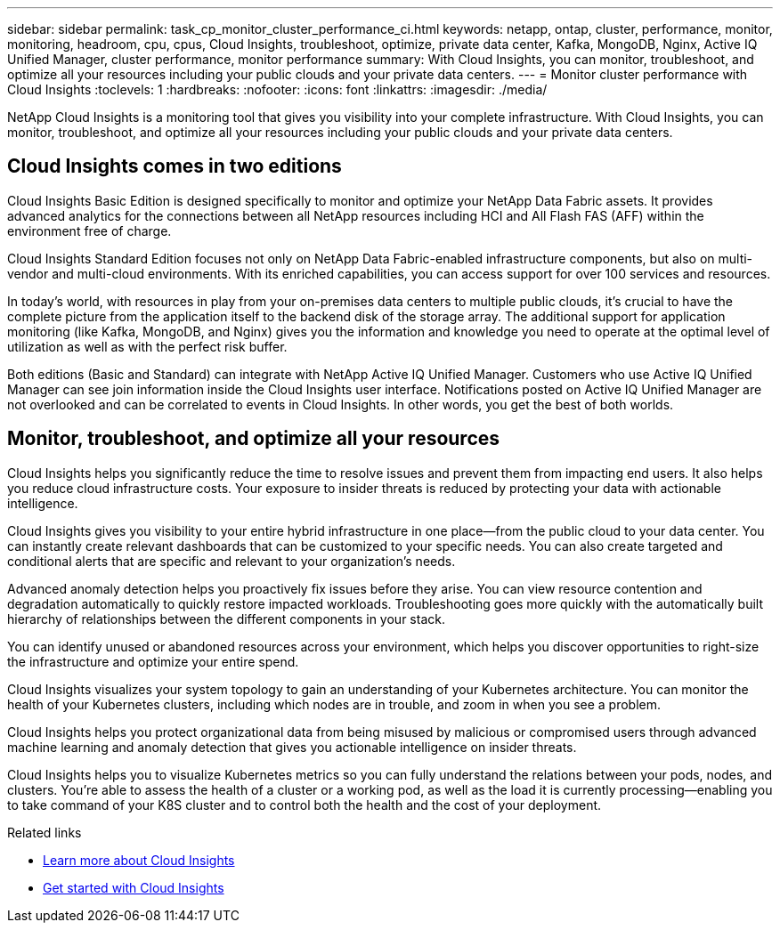 ---
sidebar: sidebar
permalink: task_cp_monitor_cluster_performance_ci.html
keywords: netapp, ontap, cluster, performance, monitor, monitoring, headroom, cpu, cpus, Cloud Insights, troubleshoot, optimize, private data center, Kafka, MongoDB, Nginx, Active IQ Unified Manager, cluster performance, monitor performance
summary: With Cloud Insights, you can monitor, troubleshoot, and optimize all your resources including your public clouds and your private data centers.
---
= Monitor cluster performance with Cloud Insights
:toclevels: 1
:hardbreaks:
:nofooter:
:icons: font
:linkattrs:
:imagesdir: ./media/

[.lead]
NetApp Cloud Insights is a monitoring tool that gives you visibility into your complete infrastructure. With Cloud Insights, you can monitor, troubleshoot, and optimize all your resources including your public clouds and your private data centers.

== Cloud Insights comes in two editions

Cloud Insights Basic Edition is designed specifically to monitor and optimize your NetApp Data Fabric assets. It provides advanced analytics for the connections between all NetApp resources including HCI and All Flash FAS (AFF) within the environment free of charge.

Cloud Insights Standard Edition focuses not only on NetApp Data Fabric-enabled infrastructure components, but also on multi-vendor and multi-cloud environments. With its enriched capabilities, you can access support for over 100 services and resources.

In today’s world, with resources in play from your on-premises data centers to multiple public clouds, it’s crucial to have the complete picture from the application itself to the backend disk of the storage array. The additional support for application monitoring (like Kafka, MongoDB, and Nginx) gives you the information and knowledge you need to operate at the optimal level of utilization as well as with the perfect risk buffer.

Both editions (Basic and Standard) can integrate with NetApp Active IQ Unified Manager. Customers who use Active IQ Unified Manager can see join information inside the Cloud Insights user interface. Notifications posted on Active IQ Unified Manager are not overlooked and can be correlated to events in Cloud Insights. In other words, you get the best of both worlds.

== Monitor, troubleshoot, and optimize all your resources

Cloud Insights helps you significantly reduce the time to resolve issues and prevent them from impacting end users.  It also helps you reduce cloud infrastructure costs.  Your exposure to insider threats is reduced by protecting your data with actionable intelligence.

Cloud Insights gives you visibility to your entire hybrid infrastructure in one place—from the public cloud to your data center.  You can instantly create relevant dashboards that can be customized to your specific needs. You can also create targeted and conditional  alerts that are specific and relevant to your organization’s needs.

Advanced anomaly detection helps you proactively fix issues before they arise.  You can view resource contention and degradation automatically to quickly restore impacted workloads.  Troubleshooting goes more quickly with the automatically built hierarchy of relationships between the different components in your stack.

You can identify unused or abandoned resources across your environment, which helps you discover opportunities to right-size the infrastructure and optimize your entire spend.

Cloud Insights visualizes your system topology to gain an understanding of your Kubernetes architecture. You can monitor the health of your Kubernetes clusters, including which nodes are in trouble, and zoom in when you see a problem.

Cloud Insights helps you protect organizational data from being misused by malicious or compromised users through advanced machine learning and anomaly detection that gives you actionable intelligence on insider threats.

Cloud Insights helps you to visualize Kubernetes metrics so you can fully understand the relations between your pods, nodes, and clusters. You’re able to assess the health of a cluster or a working pod, as well as the load it is currently processing—enabling you to take command of your K8S cluster and to control both the health and the cost of your deployment.

.Related links

* link:../task_cp_monitor_cluster_performance_ci.html[Learn more about Cloud Insights^]
* link:https://docs.netapp.com/us-en/cloudinsights/task_cloud_insights_onboarding_1.html[Get started with Cloud Insights^]

// 2024 Mar 19, Git Issue 1290